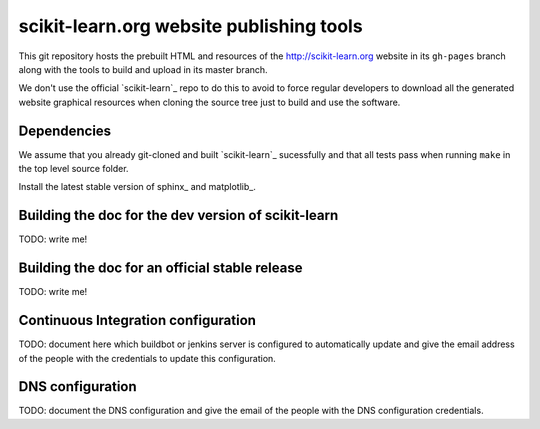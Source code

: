 scikit-learn.org website publishing tools
=========================================

This git repository hosts the prebuilt HTML and resources of the
http://scikit-learn.org website in its ``gh-pages`` branch along with
the tools to build and upload in its master branch.

We don't use the official `scikit-learn`_ repo to do this to avoid to
force regular developers to download all the generated website graphical
resources when cloning the source tree just to build and use the software.


Dependencies
------------

We assume that you already git-cloned and built `scikit-learn`_
sucessfully and that all tests pass when running ``make`` in the top
level source folder.

Install the latest stable version of sphinx_ and matplotlib_.

.. _`scikit-learn`:: https://github.com/scikit-learn/scikit-learn
.. _sphinx:: http://sphinx.pocoo.org/
.. _matplotlib:: http://matplotlib.sourceforge.net/


Building the doc for the dev version of scikit-learn
----------------------------------------------------

TODO: write me!


Building the doc for an official stable release
-----------------------------------------------

TODO: write me!


Continuous Integration configuration
------------------------------------

TODO: document here which buildbot or jenkins server is configured to
automatically update and give the email address of the people with the
credentials to update this configuration.


DNS configuration
-----------------

TODO: document the DNS configuration and give the email of the people
with the DNS configuration credentials.
